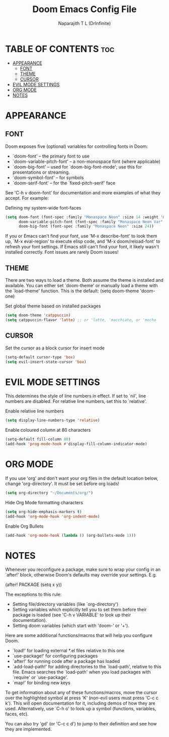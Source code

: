 #+title: Doom Emacs Config File
#+author: Naparajith T L (DrInfinite)
#+description: DrInfinite's Personal Doom Emacs Config
#+property: header-args :tangle config.el
#+options: toc:2

* TABLE OF CONTENTS :toc:
- [[#appearance][APPEARANCE]]
  - [[#font][FONT]]
  - [[#theme][THEME]]
  - [[#cursor][CURSOR]]
- [[#evil-mode-settings][EVIL MODE SETTINGS]]
- [[#org-mode][ORG MODE]]
- [[#notes][NOTES]]

* APPEARANCE
** FONT
Doom exposes five (optional) variables for controlling fonts in Doom:

- `doom-font' -- the primary font to use
- `doom-variable-pitch-font' -- a non-monospace font (where applicable)
- `doom-big-font' -- used for `doom-big-font-mode'; use this for
  presentations or streaming.
- `doom-symbol-font' -- for symbols
- `doom-serif-font' -- for the `fixed-pitch-serif' face

See 'C-h v doom-font' for documentation and more examples of what they
accept. For example:

Defining my system-wide font-faces

#+begin_src emacs-lisp
(setq doom-font (font-spec :family "Monaspace Neon" :size 14 :weight 'medium)
      doom-variable-pitch-font (font-spec :family "Monaspace Neon Var" :size 14)
      doom-big-font (font-spec :family "Monaspace Neon" :size 24))
#+end_src

If you or Emacs can't find your font, use 'M-x describe-font' to look them
up, `M-x eval-region' to execute elisp code, and 'M-x doom/reload-font' to
refresh your font settings. If Emacs still can't find your font, it likely
wasn't installed correctly. Font issues are rarely Doom issues!

** THEME
There are two ways to load a theme. Both assume the theme is installed and
available. You can either set `doom-theme' or manually load a theme with the
`load-theme' function. This is the default:
(setq doom-theme 'doom-one)

Set global theme based on installed packages

#+begin_src emacs-lisp
(setq doom-theme 'catppuccin)
(setq catppuccin-flavor 'latte) ;; or 'latte, 'macchiato, or 'mocha
#+end_src

** CURSOR
Set the cursor as a block cursor for insert mode
#+begin_src emacs-lisp
(setq-default cursor-type 'box)
(setq evil-insert-state-cursor 'box)
#+end_src

* EVIL MODE SETTINGS
This determines the style of line numbers in effect. If set to `nil', line
numbers are disabled. For relative line numbers, set this to `relative'.

Enable relative line numbers

#+begin_src emacs-lisp
(setq display-line-numbers-type 'relative)
#+end_src

Enable coloured column at 80 characters

#+begin_src emacs-lisp
(setq-default fill-column 80)
(add-hook 'prog-mode-hook #'display-fill-column-indicator-mode)
#+end_src

* ORG MODE
If you use 'org' and don't want your org files in the default location below,
change 'org-directory'. It must be set before org loads!

#+begin_src emacs-lisp
(setq org-directory "~/Documents/org/")
#+end_src

Hide Org Mode formatting characters

#+begin_src emacs-lisp
(setq org-hide-emphasis-markers t)
(add-hook 'org-mode-hook 'org-indent-mode)
#+end_src

Enable Org Bullets

#+begin_src emacs-lisp
(add-hook 'org-mode-hook (lambda () (org-bullets-mode 1)))
#+end_src

* NOTES
Whenever you reconfigure a package, make sure to wrap your config in an
`after!' block, otherwise Doom's defaults may override your settings. E.g.

  (after! PACKAGE
    (setq x y))

The exceptions to this rule:

  - Setting file/directory variables (like `org-directory')
  - Setting variables which explicitly tell you to set them before their
    package is loaded (see 'C-h v VARIABLE' to look up their documentation).
  - Setting doom variables (which start with 'doom-' or '+').

Here are some additional functions/macros that will help you configure Doom.

- `load!' for loading external *.el files relative to this one
- `use-package!' for configuring packages
- `after!' for running code after a package has loaded
- `add-load-path!' for adding directories to the `load-path', relative to
  this file. Emacs searches the `load-path' when you load packages with
  `require' or `use-package'.
- `map!' for binding new keys

To get information about any of these functions/macros, move the cursor over
the highlighted symbol at press 'K' (non-evil users must press 'C-c c k').
This will open documentation for it, including demos of how they are used.
Alternatively, use `C-h o' to look up a symbol (functions, variables, faces,
etc).

You can also try 'gd' (or 'C-c c d') to jump to their definition and see how
they are implemented.
